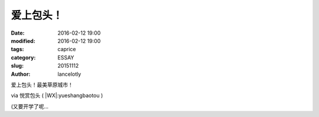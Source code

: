 ====================================================
爱上包头！
====================================================

:date: 2016-02-12 19:00
:modified: 2016-02-12 19:00
:tags: caprice
:category: ESSAY
:slug: 20151112
:author: lancelotly

爱上包头！最美草原城市！

.. raw:: html

	<embed height="415" width="544" quality="high" allowfullscreen="true" type="application/x-shockwave-flash" src="https://static.hdslb.com/play.swf" flashvars="aid=7920104&page=1" pluginspage="//www.adobe.com/shockwave/download/download.cgi?P1_Prod_Version=ShockwaveFlash"></embed>

via 悦赏包头 ( |WX|:yueshangbaotou )

(又要开学了呢…

.. |WX| raw:: html

	<img src="https://ws4.sinaimg.cn/large/006m3ysvgw1f7soozjm2ij301s01s743.jpg" width="14" oncontextmenu="return false;">
